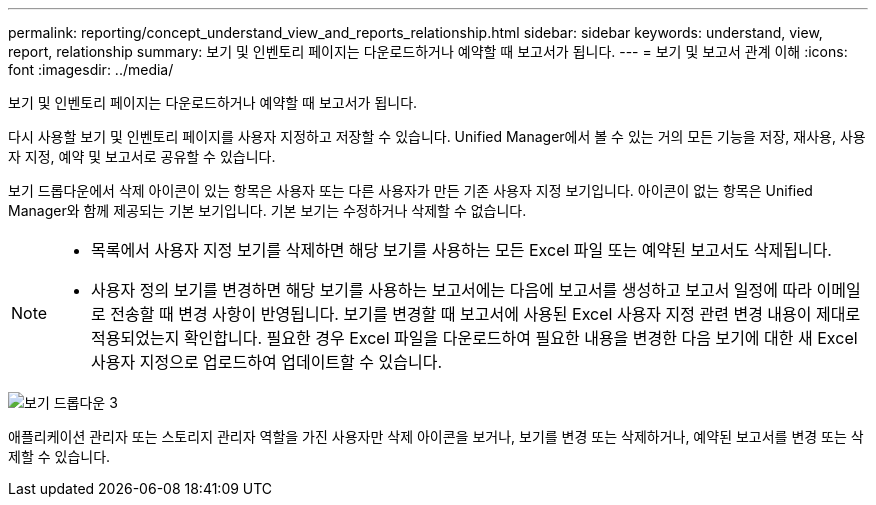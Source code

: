 ---
permalink: reporting/concept_understand_view_and_reports_relationship.html 
sidebar: sidebar 
keywords: understand, view, report, relationship 
summary: 보기 및 인벤토리 페이지는 다운로드하거나 예약할 때 보고서가 됩니다. 
---
= 보기 및 보고서 관계 이해
:icons: font
:imagesdir: ../media/


[role="lead"]
보기 및 인벤토리 페이지는 다운로드하거나 예약할 때 보고서가 됩니다.

다시 사용할 보기 및 인벤토리 페이지를 사용자 지정하고 저장할 수 있습니다. Unified Manager에서 볼 수 있는 거의 모든 기능을 저장, 재사용, 사용자 지정, 예약 및 보고서로 공유할 수 있습니다.

보기 드롭다운에서 삭제 아이콘이 있는 항목은 사용자 또는 다른 사용자가 만든 기존 사용자 지정 보기입니다. 아이콘이 없는 항목은 Unified Manager와 함께 제공되는 기본 보기입니다. 기본 보기는 수정하거나 삭제할 수 없습니다.

[NOTE]
====
* 목록에서 사용자 지정 보기를 삭제하면 해당 보기를 사용하는 모든 Excel 파일 또는 예약된 보고서도 삭제됩니다.
* 사용자 정의 보기를 변경하면 해당 보기를 사용하는 보고서에는 다음에 보고서를 생성하고 보고서 일정에 따라 이메일로 전송할 때 변경 사항이 반영됩니다. 보기를 변경할 때 보고서에 사용된 Excel 사용자 지정 관련 변경 내용이 제대로 적용되었는지 확인합니다. 필요한 경우 Excel 파일을 다운로드하여 필요한 내용을 변경한 다음 보기에 대한 새 Excel 사용자 지정으로 업로드하여 업데이트할 수 있습니다.


====
image::../media/view_drop_down_3.png[보기 드롭다운 3]

애플리케이션 관리자 또는 스토리지 관리자 역할을 가진 사용자만 삭제 아이콘을 보거나, 보기를 변경 또는 삭제하거나, 예약된 보고서를 변경 또는 삭제할 수 있습니다.
